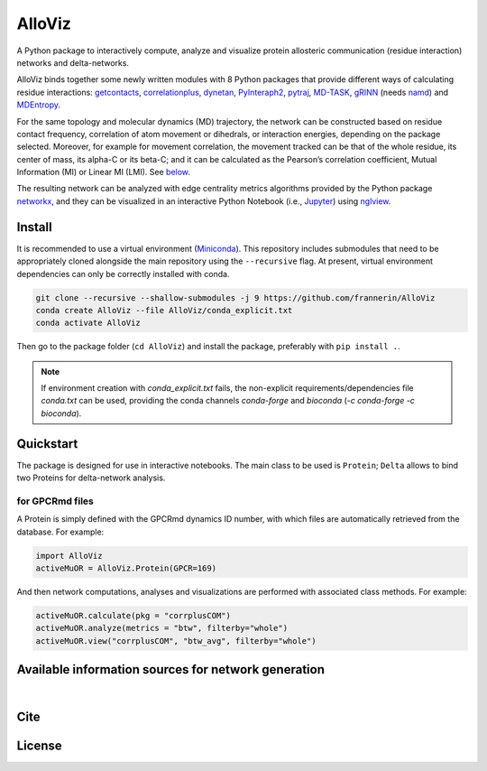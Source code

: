 .. raw:: html

   <!-- [![PyPI - Python Version](https://img.shields.io/pypi/pyversions/correlationplus)](https://pypi.org/project/correlationplus/)
   [![PyPI](https://img.shields.io/pypi/v/correlationplus)](https://pypi.org/project/correlationplus/)
   [![install with bioconda](https://img.shields.io/badge/install%20with-bioconda-brightgreen.svg?style=flat)](http://bioconda.github.io/recipes/correlationplus/README.html)
   [![Open Source License: GPL v3](https://img.shields.io/badge/License-LGPLv3-blue.svg)](https://opensource.org/licenses/LGPL-3.0)
   [![Doc](https://readthedocs.org/projects/correlationplus/badge/?version=latest)](http://correlationplus.readthedocs.org/en/latest/#)
   [![Docker Image Version (tag latest semver)](https://img.shields.io/docker/v/structuraldynamicslab/correlationplus/latest)](https://hub.docker.com/repository/docker/structuraldynamicslab/correlationplus)
   ![Conda](https://img.shields.io/conda/pn/bioconda/correlationplus)
   [![SWH](https://archive.softwareheritage.org/badge/origin/https://github.com/tekpinar/correlationplus/)](https://archive.softwareheritage.org/browse/origin/?origin_url=https://github.com/tekpinar/correlationplus) -->

..
	.. role::  raw-html(raw)
	    :format: html
	:raw-html:`&#128301;`

AlloViz
=======

A Python package to interactively compute, analyze and visualize protein
allosteric communication (residue interaction) networks and
delta-networks.

AlloViz binds together some newly written modules with 8 Python packages
that provide different ways of calculating residue interactions:
`getcontacts <https://github.com/getcontacts/getcontacts>`__,
`correlationplus <https://github.com/tekpinar/correlationplus>`__,
`dynetan <https://github.com/melomcr/dynetan>`__,
`PyInteraph2 <https://github.com/ELELAB/pyinteraph2>`__,
`pytraj <https://github.com/Amber-MD/pytraj>`__,
`MD-TASK <https://github.com/RUBi-ZA/MD-TASK>`__,
`gRINN <https://bitbucket.org/onursercinoglu/grinn>`__ (needs
`namd <https://www.ks.uiuc.edu/Research/namd/>`__) and
`MDEntropy <https://github.com/msmbuilder/mdentropy>`__.

.. raw:: html

   <!-- [g_correlation](https://www.mpinat.mpg.de/grubmueller/g_correlation), [GSAtools](https://github.com/AllosterIt/GSAtools) -->

For the same topology and molecular dynamics (MD) trajectory, the
network can be constructed based on residue contact frequency,
correlation of atom movement or dihedrals, or interaction energies,
depending on the package selected. Moreover, for example for movement
correlation, the movement tracked can be that of the whole residue, its
center of mass, its alpha-C or its beta-C; and it can be calculated as
the Pearson’s correlation coefficient, Mutual Information (MI) or Linear
MI (LMI). See
`below <#available-information-sources-for-network-generation>`__.

The resulting network can be analyzed with edge centrality metrics
algorithms provided by the Python package
`networkx <https://github.com/networkx/networkx>`__, and they can be
visualized in an interactive Python Notebook (i.e.,
`Jupyter <https://jupyter.org/>`__) using
`nglview <https://github.com/nglviewer/nglview>`__.

Install
-------

It is recommended to use a virtual environment
(`Miniconda <https://docs.conda.io/en/latest/miniconda.html>`__). This
repository includes submodules that need to be appropriately cloned
alongside the main repository using the ``--recursive`` flag. At
present, virtual environment dependencies can only be correctly
installed with conda.

.. code:: bash

   git clone --recursive --shallow-submodules -j 9 https://github.com/frannerin/AlloViz
   conda create AlloViz --file AlloViz/conda_explicit.txt
   conda activate AlloViz

Then go to the package folder (``cd AlloViz``) and install the package,
preferably with ``pip install .``.

.. note::

   If environment creation with `conda_explicit.txt` fails, the non-explicit requirements/dependencies file `conda.txt` can be used, providing the conda channels `conda-forge` and `bioconda` (`-c conda-forge -c bioconda`).

Quickstart
----------

The package is designed for use in interactive notebooks. The main class
to be used is ``Protein``; ``Delta`` allows to bind two Proteins for
delta-network analysis.

for GPCRmd files
~~~~~~~~~~~~~~~~

A Protein is simply defined with the GPCRmd dynamics ID number, with
which files are automatically retrieved from the database. For example:

.. code:: python

   import AlloViz
   activeMuOR = AlloViz.Protein(GPCR=169)

And then network computations, analyses and visualizations are performed
with associated class methods. For example:

.. code:: python

   activeMuOR.calculate(pkg = "corrplusCOM")
   activeMuOR.analyze(metrics = "btw", filterby="whole")
   activeMuOR.view("corrplusCOM", "btw_avg", filterby="whole")

Available information sources for network generation
----------------------------------------------------

.. raw:: html

	<table border="1" class="dataframe">
	  <thead>
	    <tr>
	      <th>Residue information extracted from trajectories</th>
	      <th>Package</th>
	      <th>Correlation measurement</th>
	      <th>Atom/angle tracked</th>
	      <th></th>
	    </tr>
	  </thead>
	  <tbody>
	    <tr>
	      <th rowspan="9">Movement correlation</th>
	      <th>MD-TASK</th>
	      <th>Pearson's</th>
	      <th>Carbon α</th>
	      <td>MDTASK</td>
	    </tr>
	    <tr>
	      <th rowspan="2">pytraj</th>
	      <th rowspan="2">Pearson's</th>
	      <th>Carbon α</th>
	      <td>pytraj_CA</td>
	    </tr>
	    <tr>
	      <th>Carbon β</th>
	      <td>pytraj_CB</td>
	    </tr>
	    <tr>
	      <th rowspan="2">dynetan</th>
	      <th rowspan="2">Mutual Information (MI)</th>
	      <th>Whole residue</th>
	      <td>dynetan</td>
	    </tr>
	    <tr>
	      <th>Residue COM</th>
	      <td>dynetan_COM</td>
	    </tr>
	    <tr>
	      <th rowspan="4">correlationplus</th>
	      <th rowspan="2">Pearson's</th>
	      <th>Carbon α</th>
	      <td>correlationplus_CA_Pear</td>
	    </tr>
	    <tr>
	      <th>Residue COM</th>
	      <td>correlationplus_COM_Pear</td>
	    </tr>
	    <tr>
	      <th rowspan="2">Linear MI (LMI)</th>
	      <th>Carbon α</th>
	      <td>correlationplus_CA_LMI</td>
	    </tr>
	    <tr>
	      <th>Residue COM</th>
	      <td>correlationplus_COM_LMI</td>
	    </tr>
	    <tr>
	      <th rowspan="10">Dihedral correlation</th>
	      <th rowspan="4">correlationplus</th>
	      <th rowspan="4">Pearson's</th>
	      <th>Phi</th>
	      <td>correlationplus_Phi</td>
	    </tr>
	    <tr>
	      <th>Psi</th>
	      <td>correlationplus_Psi</td>
	    </tr>
	    <tr>
	      <th>Omega</th>
	      <td>correlationplus_Omega</td>
	    </tr>
	    <tr>
	      <th>Backbone dihedrals (Phi, psi and omega)</th>
	      <td>correlationplus_Dihs</td>
	    </tr>
	    <tr>
	      <th rowspan="4">AlloViz</th>
	      <th rowspan="4">MI</th>
	      <th>Phi</th>
	      <td>AlloViz_Phi</td>
	    </tr>
	    <tr>
	      <th>Psi</th>
	      <td>AlloViz_Psi</td>
	    </tr>
	    <tr>
	      <th>Omega</th>
	      <td>AlloViz_Omega</td>
	    </tr>
	    <tr>
	      <th>Backbone dihedrals (Phi, psi and omega)</th>
	      <td>AlloViz_Dihs</td>
	    </tr>
	    <tr>
	      <th rowspan="2">MDEntropy</th>
	      <th rowspan="2">MI</th>
	      <th>Backbone dihedrals (Phi, psi and omega)</th>
	      <td>MDEntropy_Dihs</td>
	    </tr>
	    <tr>
	      <th>Alpha angle</th>
	      <td>MDEntropy_AlphaAngle</td>
	    </tr>
	    <tr>
	      <th rowspan="3">Contact frequency</th>
	      <th>MDEntropy</th>
	      <th>MI</th>
	      <th>Whole residue</th>
	      <td>MDEntropy_Contacts</td>
	    </tr>
	    <tr>
	      <th>GetContacts</th>
	      <th>-</th>
	      <th>Whole residue</th>
	      <td>GetContacts</td>
	    </tr>
	    <tr>
	      <th>PyInteraph2</th>
	      <th>-</th>
	      <th>Whole residue</th>
	      <td>PyInteraph2_Contacts</td>
	    </tr>
	    <tr>
	      <th>Interaction energy</th>
	      <th>PyInteraph2</th>
	      <th>-</th>
	      <th>Whole residue</th>
	      <td>PyInteraph2_Energy</td>
	    </tr>
	  </tbody>
	</table>

|

Cite
-------

License
---------
